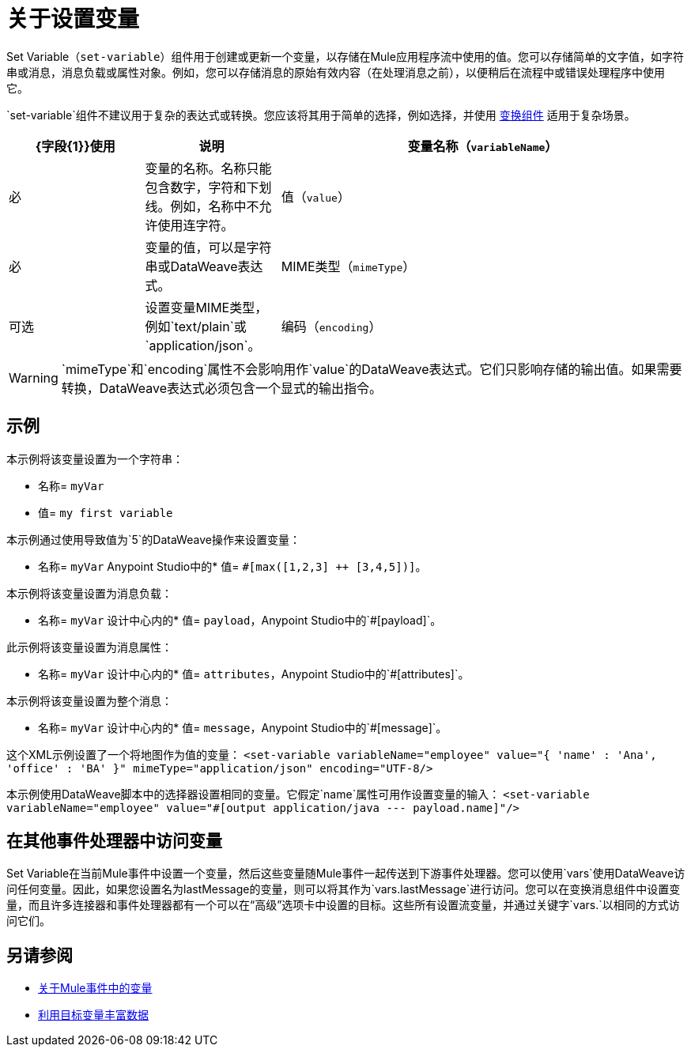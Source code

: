 = 关于设置变量
:keywords: anypoint studio, studio, mule, variable transformer, variables, set variable, edit variable, remove variable

Set Variable（`set-variable`）组件用于创建或更新一个变量，以存储在Mule应用程序流中使用的值。您可以存储简单的文字值，如字符串或消息，消息负载或属性对象。例如，您可以存储消息的原始有效内容（在处理消息之前），以便稍后在流程中或错误处理程序中使用它。

`set-variable`组件不建议用于复杂的表达式或转换。您应该将其用于简单的选择，例如选择，并使用 link:transform-component-about[变换组件]
适用于复杂场景。


[%header,cols="20a,20a,60a"]
|===
| {字段{1}}使用 | 说明

| 变量名称（`variableName`）
| 必
| 变量的名称。名称只能包含数字，字符和下划线。例如，名称中不允许使用连字符。

| 值（`value`）
| 必
| 变量的值，可以是字符串或DataWeave表达式。

|  MIME类型（`mimeType`）
| 可选
| 设置变量MIME类型，例如`text/plain`或`application/json`。

| 编码（`encoding`）
| 可选
| 设置变量编码，例如`ISO 10646/Unicode(UTF-8)`。

|===

[WARNING]
--
`mimeType`和`encoding`属性不会影响用作`value`的DataWeave表达式。它们只影响存储的输出值。如果需要转换，DataWeave表达式必须包含一个显式的输出指令。
--

== 示例

本示例将该变量设置为一个字符串：

* 名称= `myVar`
* 值= `my first variable`

本示例通过使用导致值为`5`的DataWeave操作来设置变量：

* 名称= `myVar`
Anypoint Studio中的* 值= `#[max([1,2,3] ++ [3,4,5])]`。

本示例将该变量设置为消息负载：

* 名称= `myVar`
设计中心内的* 值= `payload`，Anypoint Studio中的`#[payload]`。

此示例将该变量设置为消息属性：

* 名称= `myVar`
设计中心内的* 值= `attributes`，Anypoint Studio中的`#[attributes]`。

本示例将该变量设置为整个消息：

* 名称= `myVar`
设计中心内的* 值= `message`，Anypoint Studio中的`#[message]`。

这个XML示例设置了一个将地图作为值的变量：
`<set-variable variableName="employee" value="{ 'name' : 'Ana', 'office' : 'BA' }" mimeType="application/json" encoding="UTF-8/>`

本示例使用DataWeave脚本中的选择器设置相同的变量。它假定`name`属性可用作设置变量的输入：
`<set-variable variableName="employee" value="#[output application/java --- payload.name]"/>`


== 在其他事件处理器中访问变量
Set Variable在当前Mule事件中设置一个变量，然后这些变量随Mule事件一起传送到下游事件处理器。您可以使用`vars`使用DataWeave访问任何变量。因此，如果您设置名为lastMessage的变量，则可以将其作为`vars.lastMessage`进行访问。您可以在变换消息组件中设置变量，而且许多连接器和事件处理器都有一个可以在“高级”选项卡中设置的目标。这些所有设置流变量，并通过关键字`vars.`以相同的方式访问它们。


== 另请参阅

*  link:about-mule-variables[关于Mule事件中的变量]
*  link:target-variables[利用目标变量丰富数据]
